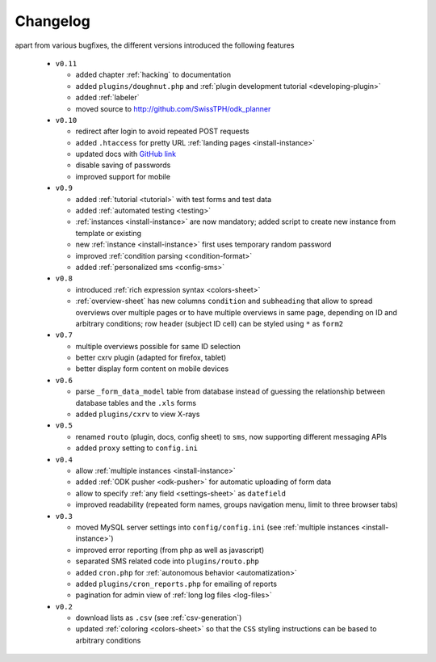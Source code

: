 
.. _changelog:

Changelog
=========

apart from various bugfixes, the different versions introduced the following
features

  - ``v0.11``

    - added chapter :ref:`hacking` to documentation
    - added ``plugins/doughnut.php`` and :ref:`plugin development tutorial
      <developing-plugin>`
    - added :ref:`labeler`
    - moved source to http://github.com/SwissTPH/odk_planner

  - ``v0.10``

    - redirect after login to avoid repeated POST requests
    - added ``.htaccess`` for pretty URL :ref:`landing pages <install-instance>`
    - updated docs with `GitHub link <https://github.com/SwissTPH/odk_planner>`_
    - disable saving of passwords
    - improved support for mobile

  - ``v0.9``

    - added :ref:`tutorial <tutorial>` with test forms and test data
    - added :ref:`automated testing <testing>`
    - :ref:`instances <install-instance>` are now mandatory; added script to
      create new instance from template or existing
    - new :ref:`instance <install-instance>` first uses temporary random
      password
    - improved :ref:`condition parsing <condition-format>`
    - added :ref:`personalized sms <config-sms>`

  - ``v0.8``

    - introduced :ref:`rich expression syntax <colors-sheet>`
    - :ref:`overview-sheet` has new columns ``condition`` and ``subheading``
      that allow to spread overviews over multiple pages or to have
      multiple overviews in same page, depending on ID and arbitrary
      conditions; row header (subject ID cell) can be styled using ``*``
      as ``form2``

  - ``v0.7``

    - multiple overviews possible for same ID selection
    - better cxrv plugin (adapted for firefox, tablet)
    - better display form content on mobile devices

  - ``v0.6``

    - parse ``_form_data_model`` table from database instead of guessing the
      relationship between database tables and the ``.xls`` forms
    - added ``plugins/cxrv`` to view X-rays

  - ``v0.5``

    - renamed ``routo`` (plugin, docs, config sheet) to ``sms``, now supporting
      different messaging APIs
    - added ``proxy`` setting to ``config.ini``

  - ``v0.4``

    - allow :ref:`multiple instances <install-instance>`
    - added :ref:`ODK pusher <odk-pusher>` for automatic uploading of form data
    - allow to specify :ref:`any field <settings-sheet>` as ``datefield``
    - improved readability (repeated form names, groups navigation menu, limit
      to three browser tabs)

  - ``v0.3``

    - moved MySQL server settings into ``config/config.ini`` (see 
      :ref:`multiple instances <install-instance>`)
    - improved error reporting (from php as well as javascript)
    - separated SMS related code into ``plugins/routo.php``
    - added ``cron.php`` for :ref:`autonomous behavior <automatization>`
    - added ``plugins/cron_reports.php`` for emailing of reports
    - pagination for admin view of :ref:`long log files <log-files>`

  - ``v0.2``

    - download lists as ``.csv`` (see :ref:`csv-generation`)
    - updated :ref:`coloring <colors-sheet>` so that the ``CSS`` styling
      instructions can be based to arbitrary conditions

